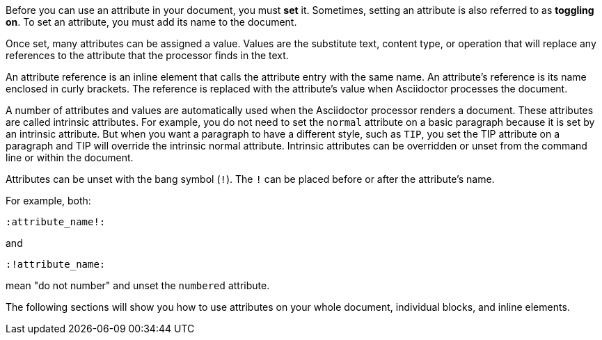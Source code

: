 ////
Included in:

- user-manual: Using attributes: set, assign, and reference
////

Before you can use an attribute in your document, you must *set* it.
Sometimes, setting an attribute is also referred to as *toggling on*.
To set an attribute, you must add its name to the document.

Once set, many attributes can be assigned a value.
Values are the substitute text, content type, or operation that will replace any references to the attribute that the processor finds in the text.

An attribute reference is an inline element that calls the attribute entry with the same name.
An attribute's reference is its name enclosed in curly brackets.
The reference is replaced with the attribute's value when Asciidoctor processes the document.

A number of attributes and values are automatically used when the Asciidoctor processor renders a document.
These attributes are called intrinsic attributes.
For example, you do not need to set the `normal` attribute on a basic paragraph because it is set by an intrinsic attribute.
But when you want a paragraph to have a different style, such as `TIP`, you set the TIP attribute on a paragraph and TIP will override the intrinsic normal attribute.
Intrinsic attributes can be overridden or unset from the command line or within the document.

Attributes can be unset with the bang symbol (`!`).
The `!` can be placed before or after the attribute's name.

For example, both:

 :attribute_name!:

and

 :!attribute_name:

mean "do not number" and unset the `numbered` attribute.

The following sections will show you how to use attributes on your whole document, individual blocks, and inline elements.

////

NOTE: To learn about command line attributes and how to use them, proceed to <<processing-a-document>>.

Attributes can be set via the command line, in the document header, and on individual block and inline elements.

Attribute entries are most commonly set in the document header, though some can also be applied to individual elements.
Attribute lists are set on individual block and inline elements.

Attributes can also be assigned values.
Values can be
Attributes are set and can be assigned values.
To set an attribute
Most often, attributes are defined in the document header, but they can also be defined inline or on the command line.
////
